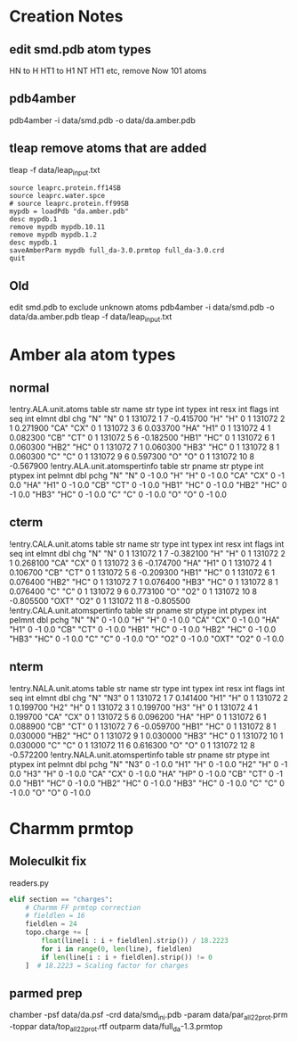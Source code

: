 

* Creation Notes
** edit smd.pdb atom types 
HN to H
HT1 to H1
NT HT1 etc, remove
Now 101 atoms

** pdb4amber
pdb4amber -i data/smd.pdb -o data/da.amber.pdb
** tleap remove atoms that are added
tleap -f data/leap_input.txt
#+BEGIN_SRC config
source leaprc.protein.ff14SB
source leaprc.water.spce
# source leaprc.protein.ff99SB
mypdb = loadPdb "da.amber.pdb"
desc mypdb.1
remove mypdb mypdb.10.11
remove mypdb mypdb.1.2
desc mypdb.1
saveAmberParm mypdb full_da-3.0.prmtop full_da-3.0.crd
quit
#+END_SRC


** Old
 edit smd.pdb to exclude unknown atoms
 pdb4amber -i data/smd.pdb -o data/da.amber.pdb
 tleap -f data/leap_input.txt

* Amber ala atom types
** normal
 !entry.ALA.unit.atoms table  str name  str type  int typex  int resx  int flags  int seq  int elmnt  dbl chg
  "N" "N" 0 1 131072 1 7 -0.415700
  "H" "H" 0 1 131072 2 1 0.271900
  "CA" "CX" 0 1 131072 3 6 0.033700
  "HA" "H1" 0 1 131072 4 1 0.082300
  "CB" "CT" 0 1 131072 5 6 -0.182500
  "HB1" "HC" 0 1 131072 6 1 0.060300
  "HB2" "HC" 0 1 131072 7 1 0.060300
  "HB3" "HC" 0 1 131072 8 1 0.060300
  "C" "C" 0 1 131072 9 6 0.597300
  "O" "O" 0 1 131072 10 8 -0.567900
 !entry.ALA.unit.atomspertinfo table  str pname  str ptype  int ptypex  int pelmnt  dbl pchg
  "N" "N" 0 -1 0.0
  "H" "H" 0 -1 0.0
  "CA" "CX" 0 -1 0.0
  "HA" "H1" 0 -1 0.0
  "CB" "CT" 0 -1 0.0
  "HB1" "HC" 0 -1 0.0
  "HB2" "HC" 0 -1 0.0
  "HB3" "HC" 0 -1 0.0
  "C" "C" 0 -1 0.0
  "O" "O" 0 -1 0.0

** cterm
 !entry.CALA.unit.atoms table  str name  str type  int typex  int resx  int flags  int seq  int elmnt  dbl chg
  "N" "N" 0 1 131072 1 7 -0.382100
  "H" "H" 0 1 131072 2 1 0.268100
  "CA" "CX" 0 1 131072 3 6 -0.174700
  "HA" "H1" 0 1 131072 4 1 0.106700
  "CB" "CT" 0 1 131072 5 6 -0.209300
  "HB1" "HC" 0 1 131072 6 1 0.076400
  "HB2" "HC" 0 1 131072 7 1 0.076400
  "HB3" "HC" 0 1 131072 8 1 0.076400
  "C" "C" 0 1 131072 9 6 0.773100
  "O" "O2" 0 1 131072 10 8 -0.805500
  "OXT" "O2" 0 1 131072 11 8 -0.805500
 !entry.CALA.unit.atomspertinfo table  str pname  str ptype  int ptypex  int pelmnt  dbl pchg
  "N" "N" 0 -1 0.0
  "H" "H" 0 -1 0.0
  "CA" "CX" 0 -1 0.0
  "HA" "H1" 0 -1 0.0
  "CB" "CT" 0 -1 0.0
  "HB1" "HC" 0 -1 0.0
  "HB2" "HC" 0 -1 0.0
  "HB3" "HC" 0 -1 0.0
  "C" "C" 0 -1 0.0
  "O" "O2" 0 -1 0.0
  "OXT" "O2" 0 -1 0.0

** nterm
 !entry.NALA.unit.atoms table  str name  str type  int typex  int resx  int flags  int seq  int elmnt  dbl chg
  "N" "N3" 0 1 131072 1 7 0.141400
  "H1" "H" 0 1 131072 2 1 0.199700
  "H2" "H" 0 1 131072 3 1 0.199700
  "H3" "H" 0 1 131072 4 1 0.199700
  "CA" "CX" 0 1 131072 5 6 0.096200
  "HA" "HP" 0 1 131072 6 1 0.088900
  "CB" "CT" 0 1 131072 7 6 -0.059700
  "HB1" "HC" 0 1 131072 8 1 0.030000
  "HB2" "HC" 0 1 131072 9 1 0.030000
  "HB3" "HC" 0 1 131072 10 1 0.030000
  "C" "C" 0 1 131072 11 6 0.616300
  "O" "O" 0 1 131072 12 8 -0.572200
 !entry.NALA.unit.atomspertinfo table  str pname  str ptype  int ptypex  int pelmnt  dbl pchg
  "N" "N3" 0 -1 0.0
  "H1" "H" 0 -1 0.0
  "H2" "H" 0 -1 0.0
  "H3" "H" 0 -1 0.0
  "CA" "CX" 0 -1 0.0
  "HA" "HP" 0 -1 0.0
  "CB" "CT" 0 -1 0.0
  "HB1" "HC" 0 -1 0.0
  "HB2" "HC" 0 -1 0.0
  "HB3" "HC" 0 -1 0.0
  "C" "C" 0 -1 0.0
  "O" "O" 0 -1 0.0

* Charmm prmtop
** Moleculkit fix
readers.py
#+BEGIN_SRC python
            elif section == "charges":
                # Charmm FF prmtop correction
                # fieldlen = 16
                fieldlen = 24                
                topo.charge += [
                    float(line[i : i + fieldlen].strip()) / 18.2223
                    for i in range(0, len(line), fieldlen)
                    if len(line[i : i + fieldlen].strip()) != 0
                ]  # 18.2223 = Scaling factor for charges

#+END_SRC
** parmed prep
# Log started on 10/06/2021 [mm/dd/yyyy] at 17:45:05
chamber -psf data/da.psf -crd data/smd_ini.pdb -param data/par_all22_prot.prm -toppar data/top_all22_prot.rtf 
outparm data/full_da-1.3.prmtop 
